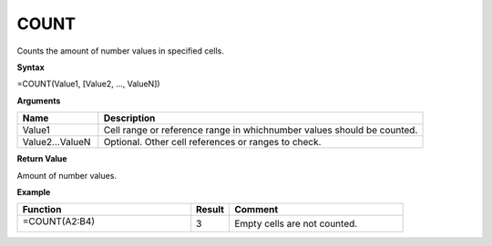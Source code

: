 .. |COUNT| image:: /images/COUNT.PNG
        :scale: 50%
.. role:: blue

COUNT
-----------------------------

Counts the amount of number values in specified cells.

**Syntax**

=COUNT(Value1, [Value2, ..., ValueN])

**Arguments**

.. list-table::
   :widths: 20 80
   :header-rows: 1

   * - Name
     - Description
   * - Value1
     - Cell range or reference range in whichnumber values should be counted.
   * - Value2...ValueN
     - Optional. Other cell references or ranges to check.

**Return Value**

Amount of number values.

**Example**

.. list-table::
   :widths: 45 10 45
   :header-rows: 1

   * - Function
     - Result
     - Comment
   * -  =COUNT(:blue:`A2:B4`)
       

        |COUNT|
     - 3
     - Empty cells are not counted.

